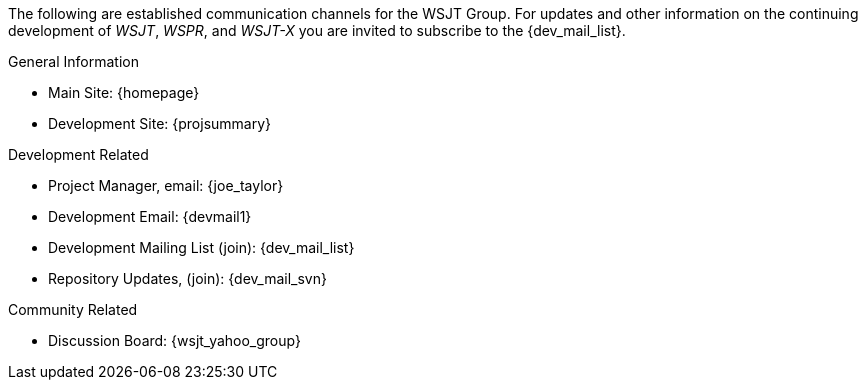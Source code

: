 The following are established communication channels for the WSJT Group.
For updates and other information on the continuing development of _WSJT_,
_WSPR_, and _WSJT-X_ you are invited to subscribe to the {dev_mail_list}. 

.General Information
* Main Site: {homepage}
* Development Site: {projsummary}

.Development Related
* Project Manager, email: {joe_taylor}
* Development Email: {devmail1}
* Development Mailing List (join): {dev_mail_list}
* Repository Updates, (join): {dev_mail_svn}

.Community Related
* Discussion Board: {wsjt_yahoo_group}

